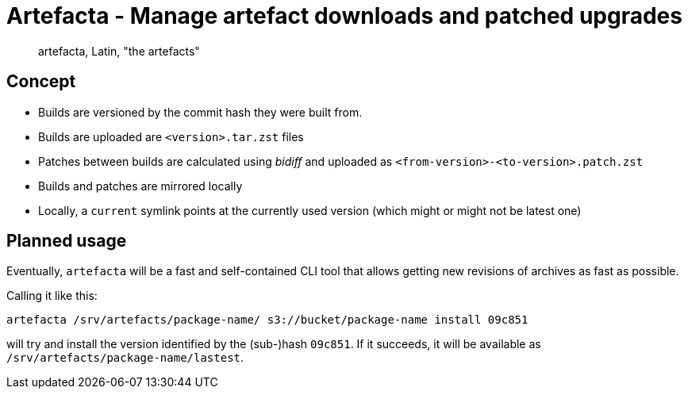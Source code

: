 # Artefacta - Manage artefact downloads and patched upgrades

> artefacta, Latin, "the artefacts"

## Concept

- Builds are versioned by the commit hash they were built from.
- Builds are uploaded are `<version>.tar.zst` files
- Patches between builds are calculated using _bidiff_ and uploaded as `<from-version>-<to-version>.patch.zst`
- Builds and patches are mirrored locally
- Locally, a `current` symlink points at the currently used version (which might or might not be latest one)

## Planned usage

Eventually, `artefacta` will be a fast and self-contained CLI tool
that allows getting new revisions of archives as fast as possible.

Calling it like this:

[source,shell]  
----
artefacta /srv/artefacts/package-name/ s3://bucket/package-name install 09c851
----

will try and install the version identified by the (sub-)hash `09c851`.
If it succeeds, it will be available as `/srv/artefacts/package-name/lastest`.
